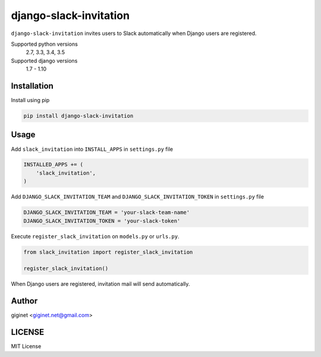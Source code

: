 django-slack-invitation
=======================

.. image:: https://travis-ci.org/giginet/django-slack-invitation.svg?branch=master
    :target: https://travis-ci.org/giginet/django-slack-invitation
.. image:: https://coveralls.io/repos/github/giginet/django-slack-invitation/badge.svg?branch=master
    :target: https://coveralls.io/github/giginet/django-slack-invitation?branch=master

``django-slack-invitation`` invites users to Slack automatically when Django users are registered.


Supported python versions
    2.7, 3.3, 3.4, 3.5
Supported django versions
    1.7 - 1.10


Installation
-------------------

Install using pip

.. code:: sh

  pip install django-slack-invitation

Usage
------------------

Add ``slack_invitation`` into ``INSTALL_APPS`` in ``settings.py`` file

.. code:: python

  INSTALLED_APPS += (
      'slack_invitation',
  )

Add ``DJANGO_SLACK_INVITATION_TEAM`` and ``DJANGO_SLACK_INVITATION_TOKEN`` in ``settings.py`` file

.. code:: python

  DJANGO_SLACK_INVITATION_TEAM = 'your-slack-team-name'
  DJANGO_SLACK_INVITATION_TOKEN = 'your-slack-token'

Execute ``register_slack_invitation`` on ``models.py`` or ``urls.py``.


.. code:: python

  from slack_invitation import register_slack_invitation

  register_slack_invitation()

When Django users are registered, invitation mail will send automatically.

Author
-------------------

giginet <giginet.net@gmail.com>

LICENSE
-------------------------

MIT License
